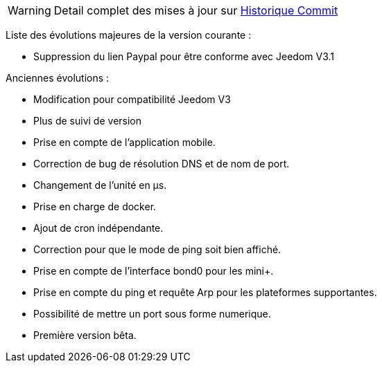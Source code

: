 WARNING: Detail complet des mises à jour sur https://github.com/guenneguezt/plugin-ping/commits/master[Historique Commit]

Liste des évolutions majeures de la version courante :

- Suppression du lien Paypal pour être conforme avec Jeedom V3.1

Anciennes évolutions :

- Modification pour compatibilité Jeedom V3
- Plus de suivi de version
- Prise en compte de l'application mobile.
- Correction de bug de résolution DNS et de nom de port.
- Changement de l'unité en µs.
- Prise en charge de docker.
- Ajout de cron indépendante.
- Correction pour que le mode de ping soit bien affiché.
- Prise en compte de l'interface bond0 pour les mini+.
- Prise en compte du ping et requête Arp pour les plateformes supportantes.
- Possibilité de mettre un port sous forme numerique.
- Première version bêta.